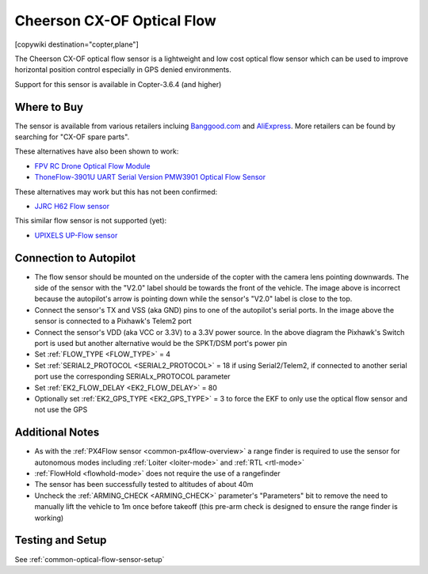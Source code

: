 .. _common-cheerson-cxof:

===========================
Cheerson CX-OF Optical Flow
===========================

[copywiki destination="copter,plane"]

The Cheerson CX-OF optical flow sensor is a lightweight and low cost optical flow sensor which can be used to improve horizontal position control especially in GPS denied environments.

..  youtube:: SSISkG58cDk
    :width: 100%

Support for this sensor is available in Copter-3.6.4 (and higher)

Where to Buy
------------

The sensor is available from various retailers incluing `Banggood.com <https://www.banggood.com/Cheerson-CX-OF-CXOF-RC-Quadcopter-Spare-Parts-Optical-Flow-Module-p-1215911.html>`__ and `AliExpress <https://www.aliexpress.com/item/Original-Cheerson-CX-OF-CXOF-RC-Quadcopter-Spare-Parts-Optical-Flow-Module-for-RC-Toys-Models/32838098799.html>`__.  More retailers can be found by searching for "CX-OF spare parts".

These alternatives have also been shown to work:

- `FPV RC Drone Optical Flow Module <https://www.aliexpress.com/item/1-3-2CM-FPV-RC-Drone-Optical-Flow-Module-Hovering-Altitude-Hold-Optical-Flow-Sensor-Balance/33002000486.html>`__
- `ThoneFlow-3901U UART Serial Version PMW3901 Optical Flow Sensor <https://www.seeedstudio.com/ThoneFlow_3901U_UART_Serial_Version_PMW3901_Optical_Flow_Sensor-p-4040.html>`__

These alternatives may work but this has not been confirmed:

- `JJRC H62 Flow sensor <https://www.banggood.com/JJRC-H62-RC-Quadcopter-Spare-Parts-Optical-Current-Board-H62-03-p-1302982.html>`__

This similar flow sensor is not supported (yet):

- `UPIXELS UP-Flow sensor <https://www.aliexpress.com/item/UPIXELS-UP-FLOW-Optical-Flow-Module-FPV-Drone-Hovering-Altitude-Hold-Control-Optical-Flow-Sensor-For/32969297064.html>`__

Connection to Autopilot
-------------------------------

.. image:: ../../../images/cheerson-cxof-pixhawk.jpg
   :target: ../_images/cheerson-cxof-pixhawk.jpg
   :width: 450px

- The flow sensor should be mounted on the underside of the copter with the camera lens pointing downwards.  The side of the sensor with the "V2.0" label should be towards the front of the vehicle.  The image above is incorrect because the autopilot's arrow is pointing down while the sensor's "V2.0" label is close to the top.
- Connect the sensor's TX and VSS (aka GND) pins to one of the autopilot's serial ports.  In the image above the sensor is connected to a Pixhawk's Telem2 port
- Connect the sensor's VDD (aka VCC or 3.3V) to a 3.3V power source.  In the above diagram the Pixhawk's Switch port is used but another alternative would be the SPKT/DSM port's power pin
- Set :ref:`FLOW_TYPE <FLOW_TYPE>` = 4
- Set :ref:`SERIAL2_PROTOCOL <SERIAL2_PROTOCOL>` = 18 if using Serial2/Telem2, if connected to another serial port use the corresponding SERIALx_PROTOCOL parameter
- Set :ref:`EK2_FLOW_DELAY <EK2_FLOW_DELAY>` = 80
- Optionally set :ref:`EK2_GPS_TYPE <EK2_GPS_TYPE>` = 3 to force the EKF to only use the optical flow sensor and not use the GPS

Additional Notes
-----------------

- As with the :ref:`PX4Flow sensor <common-px4flow-overview>` a range finder is required to use the sensor for autonomous modes including :ref:`Loiter <loiter-mode>` and :ref:`RTL <rtl-mode>`
- :ref:`FlowHold <flowhold-mode>` does not require the use of a rangefinder
- The sensor has been successfully tested to altitudes of about 40m
- Uncheck the :ref:`ARMING_CHECK <ARMING_CHECK>` parameter's "Parameters" bit to remove the need to manually lift the vehicle to 1m once before takeoff (this pre-arm check is designed to ensure the range finder is working)

Testing and Setup
-----------------

See :ref:`common-optical-flow-sensor-setup`
